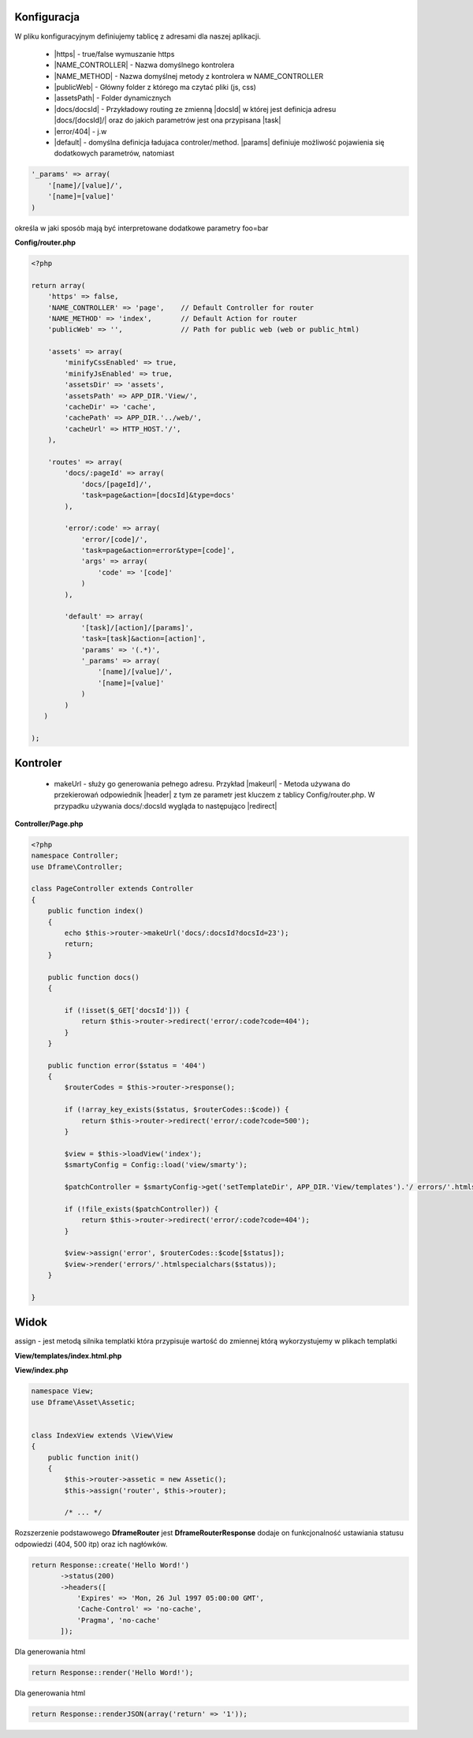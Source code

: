 Konfiguracja
------------

W pliku konfiguracyjnym definiujemy tablicę z adresami dla naszej aplikacji.

 - |https| - true/false wymuszanie https
 - |NAME_CONTROLLER| - Nazwa domyślnego kontrolera
 - |NAME_METHOD| - Nazwa domyślnej metody z kontrolera w NAME_CONTROLLER
 - |publicWeb| - Główny folder z którego ma czytać pliki (js, css)
 - |assetsPath| - Folder dynamicznych

 - |docs/docsId| - Przykładowy routing ze zmienną |docsId| w której jest definicja adresu |docs/[docsId]/| oraz do jakich parametrów jest ona przypisana |task|
 - |error/404| - j.w
 - |default| - domyślna definicja ładujaca controler/method. |params| definiuje możliwość pojawienia się dodatkowych parametrów, natomiast 

.. code-block:: php

 '_params' => array(
     '[name]/[value]/',
     '[name]=[value]'
 )

określa w jaki sposób mają być interpretowane dodatkowe parametry foo=bar

**Config/router.php**

.. code-block:: php

 <?php
 
 return array(
     'https' => false,
     'NAME_CONTROLLER' => 'page',    // Default Controller for router
     'NAME_METHOD' => 'index',       // Default Action for router
     'publicWeb' => '',              // Path for public web (web or public_html)
 
     'assets' => array(
         'minifyCssEnabled' => true,
         'minifyJsEnabled' => true,
         'assetsDir' => 'assets',
         'assetsPath' => APP_DIR.'View/',
         'cacheDir' => 'cache',
         'cachePath' => APP_DIR.'../web/',
         'cacheUrl' => HTTP_HOST.'/',
     ),
 
     'routes' => array(
         'docs/:pageId' => array(
             'docs/[pageId]/', 
             'task=page&action=[docsId]&type=docs'
         ),
         
         'error/:code' => array(
             'error/[code]/', 
             'task=page&action=error&type=[code]',
             'args' => array(
                 'code' => '[code]'
             )
         ),
         
         'default' => array(
             '[task]/[action]/[params]',
             'task=[task]&action=[action]',
             'params' => '(.*)',
             '_params' => array(
                 '[name]/[value]/', 
                 '[name]=[value]'
             )
         )
    )   
 
 );


Kontroler
---------

 - makeUrl - służy go generowania pełnego adresu. Przykład |makeurl| - Metoda używana do przekierowań odpowiednik |header| z tym ze parametr jest kluczem z tablicy Config/router.php. W przypadku używania docs/:docsId wygląda to następująco |redirect| 

**Controller/Page.php**

.. code-block:: php

 <?php
 namespace Controller;
 use Dframe\Controller;
 
 class PageController extends Controller
 {
     public function index()
     {
         echo $this->router->makeUrl('docs/:docsId?docsId=23');
         return;
     }
 
     public function docs()
     {
 
         if (!isset($_GET['docsId'])) {
             return $this->router->redirect('error/:code?code=404');
         }
     }
 
     public function error($status = '404') 
     {
         $routerCodes = $this->router->response();
 
         if (!array_key_exists($status, $routerCodes::$code)) {
             return $this->router->redirect('error/:code?code=500');
         }
 
         $view = $this->loadView('index');
         $smartyConfig = Config::load('view/smarty');
 
         $patchController = $smartyConfig->get('setTemplateDir', APP_DIR.'View/templates').'/ errors/'.htmlspecialchars($status).$smartyConfig->get('fileExtension', '.html.php');
 
         if (!file_exists($patchController)) {
             return $this->router->redirect('error/:code?code=404');
         }
 
         $view->assign('error', $routerCodes::$code[$status]);
         $view->render('errors/'.htmlspecialchars($status));
     }
     
 }
     
     
.. |router| cCode:: 
 <?php $this->router; ?>
.. |page/index| cCode:: 
 <?php $this->router->makeUrl('page/index'); ?>
.. |$router| cCode:: {$router}
.. |$makeurl| cCode:: {$router->makeUrl('index/page')}


Widok
-----

assign - jest metodą silnika templatki która przypisuje wartość do zmiennej którą wykorzystujemy w plikach templatki

**View/templates/index.html.php**

.. customLi:: myTabs
 :php: active/php
 :smarty: smarty
 
  .. code-block:: php
  
   <?php include "header.html.php" ?>
   Przykładowa strona stworzona na Frameworku Dframe
   
   Routing:
   <?php $this->router->makeurl('page/index'); ?> index/page
   <?php $this->makeurl('error/404'); ?> page/404
   
   <?php $this->domain('https://examplephp.com')->makeurl('error/404'); ?> page/404
   
   <?php include "footer.html.php" ?>
  Przy wykorzystaniu czystego PHP

  - |router| wszystkie już dostępne metody używa analogicznie do |page/index|

  next
  
  .. code-block:: php
  
   {include file="header.html.php"}
   Przykładowa strona stworzona na Frameworku Dframe
   
   Routing:
   {$router->makeurl('page/index')} index page
   {$router->makeurl('error/404')} page 404
   
   {$router->domain('https://examplephp.com')->makeurl('error/404')} page 404
   
   {include file="footer.html.php"}
  W przykładzie użyty jest silnik S.M.A.R.T.Y

  - |$router| wszystkie już dostępne metody używa analogicznie do |$makeurl|

**View/index.php**

.. code-block:: php

 namespace View;
 use Dframe\Asset\Assetic;
 
 
 class IndexView extends \View\View
 {
     public function init()
     {
         $this->router->assetic = new Assetic();
         $this->assign('router', $this->router);
 
         /* ... */

.. center::

 Dframe\Router\Response

Rozszerzenie podstawowego **Dframe\Router** jest **Dframe\Router\Response** dodaje on funkcjonalność ustawiania statusu odpowiedzi (404, 500 itp) oraz ich nagłówków. 

.. code-block:: php

 return Response::create('Hello Word!')
        ->status(200)
        ->headers([
            'Expires' => 'Mon, 26 Jul 1997 05:00:00 GMT', 
            'Cache-Control' => 'no-cache',
            'Pragma', 'no-cache'
        ]); 

Dla generowania html

.. code-block:: php

 return Response::render('Hello Word!');

Dla generowania html

.. code-block:: php

 return Response::renderJSON(array('return' => '1')); 

.. |https| cCode:: https
.. |NAME_CONTROLLER| cCode:: NAME_CONTROLLER
.. |NAME_METHOD| cCode:: NAME_METHOD
.. |publicWeb| cCode:: publicWeb
.. |assetsPath| cCode:: assetsPath
.. |docs/docsId| cCode:: docs/:docsId
.. |docsId| cCode:: :docsId
.. |docs/[docsId]/| cCode:: docs/[docsId]/
.. |task| cCode:: task=page&action=docs&docsId=[docsId]
.. |error/404| cCode:: error/404
.. |default| cCode:: default
.. |params| cCode:: 'params' => '(.*)'

.. |makeurl| cCode:: $this->router->makeUrl('docs/:docsId?docsId=23');
.. |header| cCode:: Header('Location: ""');
.. |redirect| cCode:: $this->router->redirect('page/index');
